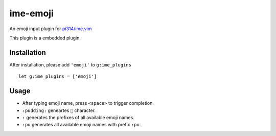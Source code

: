 ===============================================================================
ime-emoji
===============================================================================
An emoji input plugin for `pi314/ime.vim <https://github.com/pi314/ime.vim>`_

This plugin is a embedded plugin.


Installation
-------------------------------------------------------------------------------
After installation, please add ``'emoji'`` to ``g:ime_plugins`` ::

  let g:ime_plugins = ['emoji']


Usage
-------------------------------------------------------------------------------
* After typing emoji name, press ``<space>`` to trigger completion.
* ``:pudding:`` geneartes ``🍮`` character.
* ``:`` generates the prefixes of all available emoji names.
* ``:pu`` generates all available emoji names with prefix ``:pu``.
